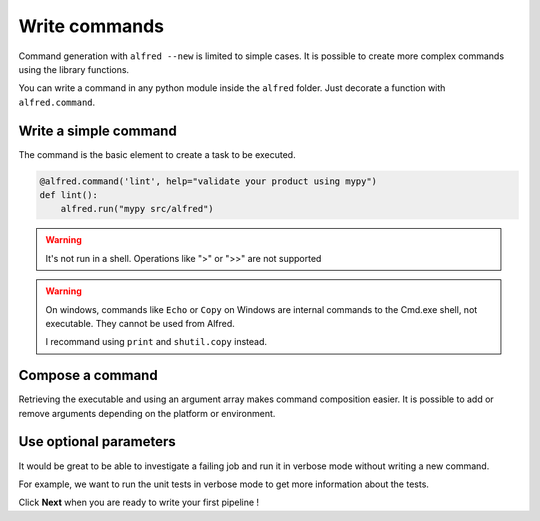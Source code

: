 Write commands
##############

Command generation with ``alfred --new`` is limited to simple cases. It is possible to create more complex commands using the library functions.

You can write a command in any python module inside the ``alfred`` folder. Just decorate a function with ``alfred.command``.

Write a simple command
**********************

The command is the basic element to create a task to be executed.

.. code-block:: python

    @alfred.command('lint', help="validate your product using mypy")
    def lint():
        alfred.run("mypy src/alfred")

.. warning::

    It's not run in a shell. Operations like ">" or ">>" are not supported

.. warning::

    On windows, commands like ``Echo`` or ``Copy`` on Windows are internal commands to the Cmd.exe shell, not executable. They cannot be used from Alfred.

    I recommand using ``print`` and ``shutil.copy`` instead.

Compose a command
*****************

Retrieving the executable and using an argument array makes command composition easier. It is possible to add or remove arguments depending on the platform or environment.

.. code-block:: python
    :caption: alfred/lint.py

    import alfred

    @alfred.command('lint', help="validate your product using mypy")
    def lint():
        mypy = alfred.sh('mypy', "mypy is not installed")
        alfred.run(mypy, ["src/alfred"])

Use optional parameters
***********************

It would be great to be able to investigate a failing job and run it in verbose mode without writing a new command.

For example, we want to run the unit tests in verbose mode to get more information about the tests.

.. code-block:: python
    :caption: alfred/tests.py

    import alfred

    @alfred.command('test', help="execute unit tests with pytest")
    @alfred.option('--verbose', help="run pytest in verbose mode", is_flag=True, default=False)
    def test(verbose):
        pytest = alfred.sh('pytest', "pytest is not installed")
        args = [] if not verbose else ['-v']
        args += ['tests']

        alfred.run(pytest, args)

Click **Next** when you are ready to write your first pipeline !
